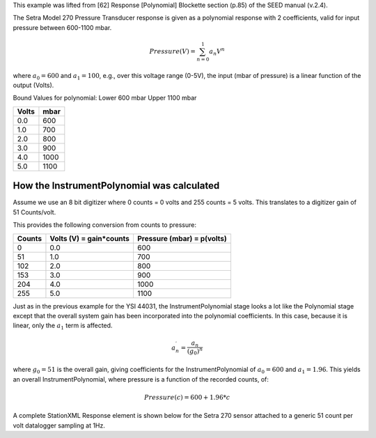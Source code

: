 

This example was lifted from [62] Response [Polynomial] Blockette section (p.85)
of the SEED manual (v.2.4).

The Setra Model 270 Pressure Transducer response is
given as a polynomial response with 2 coefficients,
valid for input pressure between 600-1100 mbar.

.. math::

   Pressure(V)=\sum_{n=0}^{1} a_n V^{n}

where :math:`a_0=600` and :math:`a_1=100`,
e.g., over this voltage range (0-5V), the input (mbar of pressure) is a
linear function of the output (Volts).

Bound Values for polynomial:
Lower 600 mbar
Upper 1100 mbar

.. csv-table::
   :class: rows
   :header: "Volts", "mbar"
   :widths: auto

   0.0, 600
   1.0, 700
   2.0, 800
   3.0, 900
   4.0, 1000
   5.0, 1100


How the InstrumentPolynomial was calculated
^^^^^^^^^^^^^^^^^^^^^^^^^^^^^^^^^^^^^^^^^^^^

Assume we use an 8 bit digitizer where 0 counts = 0 volts and 255 counts = 5 volts.
This translates to a digitizer gain of 51 Counts/volt.

This provides the following conversion from counts to pressure:


.. csv-table::
  :class: rows
  :header: "Counts", "Volts (V) = gain*counts", "Pressure (mbar) = p(volts)"
  :widths: auto

  0, 0.0, 600
  51, 1.0, 700
  102, 2.0, 800
  153, 3.0, 900
  204, 4.0, 1000
  255, 5.0, 1100


Just as in the previous example for the YSI 44031,
the InstrumentPolynomial stage looks a lot like the Polynomial stage
except that the overall system gain has been incorporated into the
polynomial coefficients. In this case, because it is linear, only the
:math:`a_1` term is affected.


.. math::

   a^{\prime}_n=\frac{a_n}{(g_0)^{n}}

where :math:`g_0 = 51` is the overall gain, giving coefficients for the
InstrumentPolynomial of :math:`a_0=600` and :math:`a_1=1.96`.
This yields an overall InstrumentPolynomial, where pressure is a function
of the recorded counts, of:

.. math::
  Pressure(c) = 600 + 1.96*c


A complete StationXML Response element is shown below for the Setra 270 sensor
attached to a generic 51 count per volt datalogger sampling at 1Hz.
